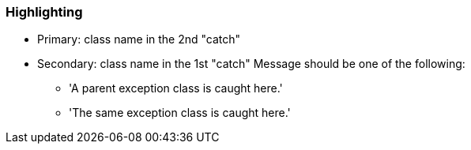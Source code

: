 === Highlighting

* Primary: class name in the 2nd "catch"
* Secondary: class name in the 1st "catch"
 Message should be one of the following:

** 'A parent exception class is caught here.'
** 'The same exception class is caught here.'

